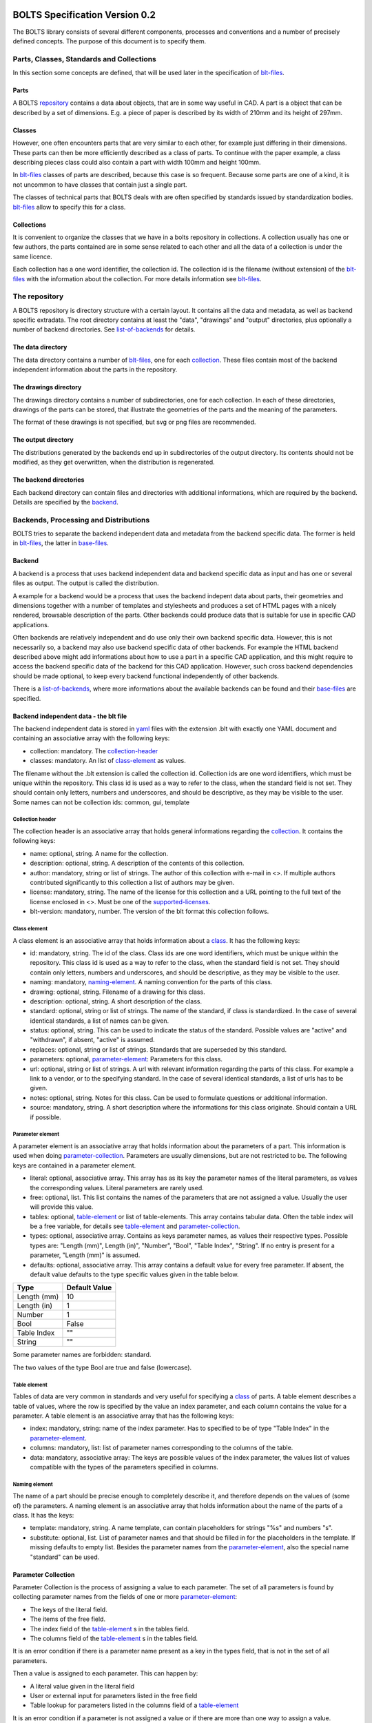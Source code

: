 ###############################
BOLTS Specification Version 0.2
###############################

The BOLTS library consists of several different components, processes and
conventions and a number of precisely defined concepts. The purpose of this
document is to specify them.

*****************************************
Parts, Classes, Standards and Collections
*****************************************


In this section some concepts are defined, that will be used later in the
specification of blt-files_.

.. _part:

Parts
=====

A BOLTS repository_ contains a data about objects, that are in some way useful
in CAD. A part is a object that can be described by a set of dimensions. E.g. a
piece of paper is described by its width of 210mm and its height of 297mm.

.. _class:

Classes
=======

However, one often encounters parts that are very similar to each other, for
example just differing in their dimensions. These parts can then be more
efficiently described as a class of parts. To continue with the paper example,
a class describing pieces class could also contain a part with width 100mm and
height 100mm.

In blt-files_ classes of parts are described, because this case is so frequent.
Because some parts are one of a kind, it is not uncommon to have classes that
contain just a single part.

The classes of technical parts that BOLTS deals with are often specified by
standards issued by standardization bodies. blt-files_ allow to specify this
for a class.

.. _collection:

Collections
===========

It is convenient to organize the classes that we have in a bolts repository in
collections. A collection usually has one or few authors, the parts contained
are in some sense related to each other and all the data of a collection is
under the same licence.

Each collection has a one word identifier, the collection id. The collection id
is the filename (without extension) of the blt-files_ with the information about
the collection. For more details information see blt-files_.

.. _repository:

**************
The repository
**************

A BOLTS repository is directory structure with a certain layout. It contains
all the data and metadata, as well as backend specific extradata. The root
directory contains at least the "data", "drawings" and "output" directories,
plus optionally a number of backend directories. See list-of-backends_ for
details.


.. This directory layout doesn not permit to keep collections in git
   submodules, but I do not like the alternatives that would allow to. Plus I am
   not sure how useful it is to keep collections independently from each other.
   But it allows to keep backends in submodules, which might be more
   interesting, when someone maintains a backend out of tree.

The data directory
==================

The data directory contains a number of blt-files_, one for each collection_.
These files contain most of the backend independent information about the parts
in the repository.

The drawings directory
======================

The drawings directory contains a number of subdirectories, one for
each collection. In each of these directories, drawings of the parts can be
stored, that illustrate the geometries of the parts and the meaning of the
parameters.

The format of these drawings is not specified, but svg or png files are
recommended.

The output directory
====================

The distributions generated by the backends end up in subdirectories of the
output directory. Its contents should not be modified, as they get overwritten,
when the distribution is regenerated.

The backend directories
=======================

Each backend directory can contain files and directories with additional
informations, which  are required by the backend. Details are specified by the
backend_.

**************************************
Backends, Processing and Distributions
**************************************

BOLTS tries to separate the backend independent data and metadata from the
backend specific data. The former is held in blt-files_, the latter in
base-files_.

.. _backend:

Backend
=======

.. _distribution:

A backend is a process that uses backend independent data and backend specific
data as input and has one or several files as output. The output is called the
distribution.

.. image:: processing.png
   :width: 100%


A example for a backend would be a process that uses the backend indepent data
about parts, their geometries and dimensions together with a number of
templates and stylesheets and produces a set of HTML pages with a nicely
rendered, browsable description of the parts. Other backends could produce data
that is suitable for use in specific CAD applications.

Often backends are relatively independent and do use only their own backend
specific data. However, this is not necessarily so, a backend may also use
backend specific data of other backends. For example the HTML backend described
above might add informations about how to use a part in a specific CAD
application, and this might require to access the backend specific data of the
backend for this CAD application. However, such cross backend dependencies
should be made optional, to keep every backend functional independently of other
backends.

There is a list-of-backends_, where more informations about the available
backends can be found and their base-files_ are specified.


.. _blt-files:

Backend independent data - the blt file
=======================================

The backend independent data is stored in `yaml <http://yaml.org/>`_ files
with the extension .blt with exactly one YAML document and containing an
associative array with the following keys:

- collection: mandatory. The collection-header_
- classes: mandatory. An list of class-element_ as values. 

The filename without the .blt extension is called the collection id. Collection
ids are one word identifiers, which must be unique within the repository. This
class id is used as a way to refer to the class, when the standard field is not
set.  They should contain only letters, numbers and underscores, and should be
descriptive, as they may be visible to the user. Some names can not be
collection ids: common, gui, template

.. _collection-header:

Collection header
-----------------

The collection header is an associative array that holds general informations
regarding the collection_. It contains the following keys:

- name: optional, string. A name for the collection.
- description: optional, string. A description of the contents of this
  collection.
- author: mandatory, string or list of strings. The author of this collection
  with e-mail in <>. If multiple authors contributed significantly to this collection
  a list of authors may be given.
- license: mandatory, string. The name of the license for this collection and a
  URL pointing to the full text of the license enclosed in <>. Must be one of
  the supported-licenses_.
- blt-version: mandatory, number. The version of the blt format this collection
  follows.

.. _class-element:

Class element
-------------

A class element is an associative array that holds information about a
class_. It has the following keys:

- id: mandatory, string. The id of the class. Class ids are one word
  identifiers, which must be unique within the repository. This class id is
  used as a way to refer to the class, when the standard field is not set.
  They should contain only letters, numbers and underscores, and should be
  descriptive, as they may be visible to the user.
- naming: mandatory, naming-element_. A naming convention for the parts of this
  class.
- drawing: optional, string. Filename of a drawing for this class.
- description: optional, string. A short description of the class.
- standard: optional, string or list of strings. The name of the standard, if
  class is standardized. In the case of several identical standards, a list of
  names can be given.
- status: optional, string. This can be used to indicate the status of the
  standard.  Possible values are "active" and "withdrawn", if absent, "active"
  is assumed.
- replaces: optional, string or list of strings. Standards that are superseded
  by this standard.
- parameters: optional, parameter-element_: Parameters for this class.
- url: optional, string or list of strings. A url with relevant information
  regarding the parts of this class. For example a link to a vendor, or to the
  specifying standard.  In the case of several identical standards, a list of
  urls has to be given.
- notes: optional, string. Notes for this class. Can be used to formulate
  questions or additional information.
- source: mandatory, string. A short description where the informations for this
  class originate. Should contain a URL if possible.

.. _parameter-element:

Parameter element
-----------------

A parameter element is an associative array that holds information about the
parameters of a part. This information is used when doing
parameter-collection_. Parameters are usually dimensions, but are not
restricted to be. The following keys are contained in a parameter element.

- literal: optional, associative array. This array has as its key the parameter
  names of the literal parameters, as values the corresponding values. Literal
  parameters are rarely used.
- free: optional, list. This list contains the names of the parameters that are
  not assigned a value. Usually the user will provide this value.
- tables: optional, table-element_ or list of table-elements. This array
  contains tabular data. Often the table index will be a free variable, for
  details see table-element_ and parameter-collection_.
- types: optional, associative array. Contains as keys parameter names, as
  values their respective types. Possible types are: "Length (mm)", Length
  (in)", "Number", "Bool", "Table Index", "String". If no entry is present for
  a parameter, "Length (mm)" is assumed.
- defaults: optional, associative array. This array contains a default value
  for every free parameter. If absent, the default value defaults to the type
  specific values given in the table below.

============  ==============
Type          Default Value
============  ==============
Length (mm)   10
Length (in)   1
Number        1
Bool          False
Table Index   ""
String        ""
============  ==============

Some parameter names are forbidden: standard.

The two values of the type Bool are true and false (lowercase).

.. Limits on parameters could go here

.. _table-element:

Table element
-------------

Tables of data are very common in standards and very useful for specifying a
class_ of parts. A table element describes a table of values, where the row is
specified by the value an index parameter, and each column contains the value
for a parameter. A table element is an associative array that has the following
keys:

- index: mandatory, string: name of the index parameter. Has to specified to be
  of type "Table Index" in the parameter-element_.
- columns: mandatory, list: list of parameter names corresponding to the
  columns of the table.
- data: mandatory, associative array: The keys are possible values of the index
  parameter, the values list of values compatible with the types of the
  parameters specified in columns.

.. _naming-element:

Naming element
--------------

The name of a part should be precise enough to completely describe it, and
therefore depends on the values of (some of) the parameters. A naming element is
an associative array that holds information about the name of the parts of a
class. It has the keys:

- template: mandatory, string. A name template, can contain placeholders for
  strings "%s" and numbers "s".
- substitute: optional, list. List of parameter names and that should be
  filled in for the placeholders in the template. If missing defaults to empty
  list. Besides the parameter names from the parameter-element_, also the
  special name "standard" can be used.


.. _parameter-collection:

Parameter Collection
====================

Parameter Collection is the process of assigning a value to each parameter. The
set of all parameters is found by collecting parameter names from the fields of
one or more parameter-element_:

- The keys of the literal field.
- The items of the free field.
- The index field of the table-element_ s in the tables field.
- The columns field of the table-element_ s in the tables field.

It is an error condition if there is a parameter name present as a key in the
types field, that is not in the set of all parameters.

Then a value is assigned to each parameter. This can happen by:

- A literal value given in the literal field
- User or external input for parameters listed in the free field
- Table lookup for parameters listed in the columns field of a table-element_

It is an error condition if a parameter is not assigned a value or if there are
more than one way to assign a value.

For example are the parameter values collected in this way used (among other
properties) to populate the template given in the naming-element_.


.. _base-files:

Base Files
==========

Base files are `yaml <http://yaml.org/>`_ files, that store backend specific
data about additional files for a collection. They consist of a list of
base-file-element_, one for each file they describe.

.. _base-file-element:

Base file element
-----------------

A base file element is an associative array containing informations about a
file. Depending on the type of the file the contained keys are different.
However, there are some keys that are present in every base file element:

- filename: mandatory, string. The filename of the file
- author: mandatory, string or list of strings. The author of the file with
  e-mail adress in <> or a list of several authors.
- license: mandatory, string. The license of the file. Must be one of the
  supported-licenses_.
- type: mandatory, string. A string describing the type of the file.
- source: optional, string. A string describing the origin of the file.

Backends support different base-file-types, for a list see list-of-base-file-types_.

.. _list-of-backends:

################
List of Backends
################

********
OpenSCAD
********

The files containing informations required by the OpenSCAD backend reside in
the backend directory with the name openscad. This backend directory contains a
folder for each collection_ that contains files related to this collection, and
the folder is named like the collection-id.

The OpenSCAD backend generates a OpenSCAD library with modules for all parts
from the collections.

To be able to do that it needs informations about base modules, which are
stored in the base-files_ of a collection. Base modules are openscad modules
that take as parameters a subset of all  the parameters of the part (see
parameter-collection_), and construct the part according to these dimensions.

These modules are stored in one or several files residing in the respective
collection directory within the openscad backend directory, and the base-files_
contains one base-file-element_ of type "modules" (see base-file-type-module_) for
each file with modules.

Common files that contain code that is used in several collections or base
files can be placed in a folder called common in the openscad backend
directory. They will be automatically included into the main file and copied to
the distribution.


*******
FreeCAD
*******


.. _list-of-base-file-types:

#######################
List of base file types
#######################

.. _base-file-type-module:

******
Module
******

This kind of base-file-element_ describes a file containing OpenSCAD modules.
It is an associative array that contains the following keys:

- filename: mandatory, string. The filename of the file
- author: mandatory, string or list of strings. The author of the file with
  e-mail adress in <> or a list of several authors.
- license: mandatory, string. The license of the file. Must be one of the
  supported-licenses_
- type: "module"
- modules: mandatory, list of base-module-element_. A list of base module
  elements describing the modules in the file.


.. _base-module-element:


Base module element
===================

A base module element is a associative array describing an OpenSCAD module with
the following keys:

- name: mandatory, string. The name of the module.
- arguments: mandatory, list of strings. A list with the arguments that need to
  be supplied to the module, in the correct order.  Is a subset of the
  parameters of the class, see parameter-collection_.
- classids: mandatory, list of string. A list of class ids for which this base
  module should be used.
- parameters: optional, parameter-element_: Additional basespecific parameters.
  These parameters allow to represent additional paramters, which are not
  specific to the class, but to the base. This allows e.g. to let the user
  choose  between a detailed and a schematic representation of the part.

.. _base-file-type-stl:

***
STL
***

This kind of base-file-element_ describes a file containing geometrical data in
the STL format. It is an associative array with the following keys:

- filename: mandatory, string. The filename of the file
- author: mandatory, string or list of strings. The author of the file with
  e-mail adress in <> or a list of several authors.
- license: mandatory, string. The license of the file. Must be either "CC0
  1.0" or "Public Domain".
- type: "stl"
- classids: mandatory, list of string. A list of class ids for which this base
  module should be used.

.. _base-file-type-function:

********
Function
********
This kind of base-file-element_ describes a python file containing geometrical
data in form of functions that build a part in a FreeCAD Document. It is an
associative array with the following keys:

- filename: mandatory, string. The filename of the file
- author: mandatory, string or list of strings. The author of the file with
  e-mail adress in <> or a list of several authors.
- license: mandatory, string. The license of the file. Must be one of the
  supported-licenses_.
- type: "function"
- functions: mandatory, list of base-function-element_.

.. _base-function-element:

Base function element
=====================

A base function element is a associative array describing a python function
with the following keys:

- name: mandatory, string. The name of the function.
- classids: mandatory, list of string. A list of class ids for which this base
  module should be used.
- parameters: optional, parameter-element_: Additional basespecific parameters.
  These parameters allow to represent additional paramters, which are not
  specific to the class, but to the base. This allows e.g. to let the user
  choose  between a detailed and a schematic representation of the part.

.. _base-file-type-fcstd:

*****
FCSTD
*****

This kind of base-file-element_ describes a file created with FreeCAD. It is an
associative array with the following keys:

- filename: mandatory, string. The filename of the file
- author: mandatory, string or list of strings. The author of the file with
  e-mail adress in <> or a list of several authors.
- license: mandatory, string. The license of the file. Must be "CC0 1.0" or
  "Public Domain".
- type: "fcstd"
- objects: mandatory, list of base-object-element_.

.. _base-object-element:

Base object element
===================

A base object element is an associative array describing an object in a FreeCAD
Document. It has the following keys:

- objectname: mandatory, string. The name of the part in the document.
- classids: mandatory, list of string. A list of class ids for which this base
  part should be used.
- parameters: optional, parameter-element_: Additional basespecific parameters.
  These parameters allow to represent additional paramters, which are not
  specific to the class, but to the base. This allows e.g. to let the user
  choose  between a detailed and a schematic representation of the part.
- proptoparam: optional, associative array of associative arrays. This maps
  properties of objects to parameters. Keys to the first level of associative
  arrays are the object names in the source file, keys to the second level are
  the names of the properties and the values are the names of the parameter as
  specified in a parameter-element_. Defaults to {objectname : {"Label" :
  "name"}}


.. _supported-licenses:

###########################
Supported Licenses in BOLTS
###########################

The license of a file contained in BOLTS must be one of the following:

* `CC0 1.0 <http://creativecommons.org/publicdomain/zero/1.0/>`_
* `Public Domain <http://jreinhardt.github.io/BOLTS/public_domain.html>`_
* `MIT <http://opensource.org/licenses/MIT>`_
* `BSD 3-clause <http://opensource.org/licenses/BSD-3-Clause>`_
* `Apache 2.0 <http://www.apache.org/licenses/LICENSE-2.0>`_
* `LGPL 2.1 <http://www.gnu.org/licenses/lgpl-2.1>`_
* `LGPL 2.1+ <http://www.gnu.org/licenses/lgpl-2.1>`_
* `LGPL 3.0 <http://www.gnu.org/licenses/lgpl-3.0>`_
* `LGPL 3.0+ <http://www.gnu.org/licenses/lgpl-3.0>`_
* `GPL 2.0+ <http://www.gnu.org/licenses/gpl-2.0>`_
* `GPL 3.0 <http://www.gnu.org/licenses/gpl-3.0>`_
* `GPL 3.0+ <http://www.gnu.org/licenses/gpl-3.0>`_

where a + indicates a clause that allows a later version of the license to be
used.

